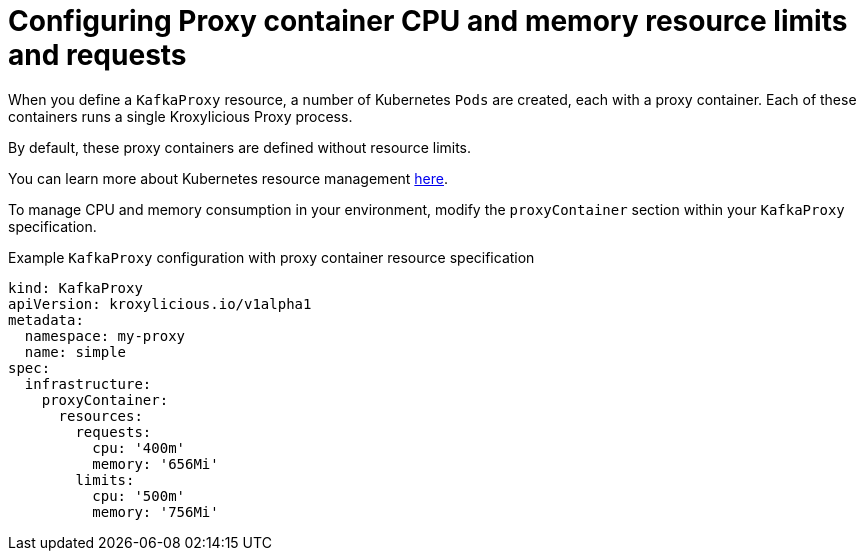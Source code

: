 // file included in the following:
//
// kroxylicious-operator/assemblies/assembly-operator-operate-resource-allocation.adoc

[id='con-kafkaproxy-cpu-memory-allocation-{context}']
= Configuring Proxy container CPU and memory resource limits and requests

When you define a `KafkaProxy` resource, a number of Kubernetes `Pods` are created, each with a proxy container.
Each of these containers runs a single Kroxylicious Proxy process.

By default, these proxy containers are defined without resource limits.

You can learn more about Kubernetes resource management https://kubernetes.io/docs/concepts/configuration/manage-resources-containers/[here].

To manage CPU and memory consumption in your environment, modify the `proxyContainer` section within your `KafkaProxy` specification.

.Example `KafkaProxy` configuration with proxy container resource specification
[source,yaml]
----
kind: KafkaProxy
apiVersion: kroxylicious.io/v1alpha1
metadata:
  namespace: my-proxy
  name: simple
spec:
  infrastructure:
    proxyContainer:
      resources:
        requests:
          cpu: '400m'
          memory: '656Mi'
        limits:
          cpu: '500m'
          memory: '756Mi'
----

